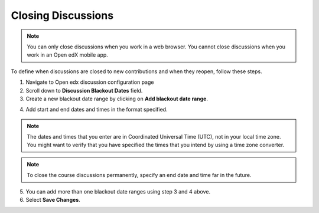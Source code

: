 .. _Closing Discussions:

###################
Closing Discussions
###################

.. tags:: educator, how-to

.. note:: You can only close discussions when you work in a web browser. You
   cannot close discussions when you work in an Open edX mobile app.

To define when discussions are closed to new contributions and when they
reopen, follow these steps.

1. Navigate to Open edx discussion configuration page

2. Scroll down to **Discussion Blackout Dates** field.

3. Create a new blackout date range by clicking on **Add blackout date range**.

.. image:: /_images/educator_how_tos/Discussion_blackout_dates_configuration.png
  :width: 300
  :alt: Option for configuring discussion blackout dates.

4. Add start and end dates and times in the format specified.

.. note:: The dates and times that you enter are in Coordinated Universal
   Time (UTC), not in your local time zone. You might want to verify that you
   have specified the times that you intend by using a time zone converter.

.. note:: To close the course discussions permanently, specify an end date
   and time far in the future.

5. You can add more than one blackout date ranges using step 3 and 4 above.

6. Select **Save Changes**.

.. seealso::
 :class: dropdown

 :ref:`Discussions` (concept)

 :ref:`Running_discussions` (concept)

 :ref:`Configuring Edx Discussions` (how-to)